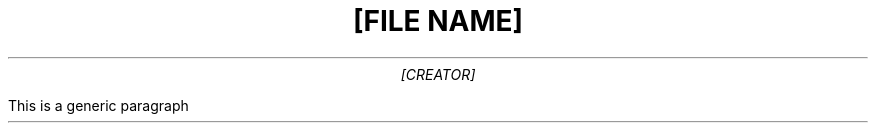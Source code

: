 
\# This part is used for https://github.com/hussein-esmail7/template-maker
\# templateDescription: Groff Typesetting Document

.TL
[FILE NAME]
.AU
[CREATOR]
.DA "[DATE]"
.PP
This is a generic paragraph
